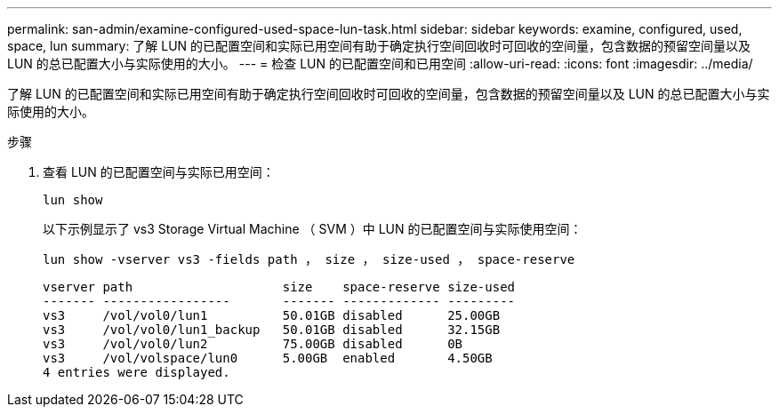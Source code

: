 ---
permalink: san-admin/examine-configured-used-space-lun-task.html 
sidebar: sidebar 
keywords: examine, configured, used, space, lun 
summary: 了解 LUN 的已配置空间和实际已用空间有助于确定执行空间回收时可回收的空间量，包含数据的预留空间量以及 LUN 的总已配置大小与实际使用的大小。 
---
= 检查 LUN 的已配置空间和已用空间
:allow-uri-read: 
:icons: font
:imagesdir: ../media/


[role="lead"]
了解 LUN 的已配置空间和实际已用空间有助于确定执行空间回收时可回收的空间量，包含数据的预留空间量以及 LUN 的总已配置大小与实际使用的大小。

.步骤
. 查看 LUN 的已配置空间与实际已用空间：
+
`lun show`

+
以下示例显示了 vs3 Storage Virtual Machine （ SVM ）中 LUN 的已配置空间与实际使用空间：

+
`lun show -vserver vs3 -fields path ， size ， size-used ， space-reserve`

+
[listing]
----
vserver path                    size    space-reserve size-used
------- -----------------       ------- ------------- ---------
vs3     /vol/vol0/lun1          50.01GB disabled      25.00GB
vs3     /vol/vol0/lun1_backup   50.01GB disabled      32.15GB
vs3     /vol/vol0/lun2          75.00GB disabled      0B
vs3     /vol/volspace/lun0      5.00GB  enabled       4.50GB
4 entries were displayed.
----

